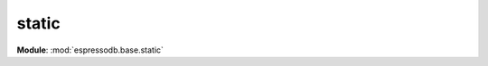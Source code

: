 static
==================================================
**Module**: :mod:`espressodb.base.static`
